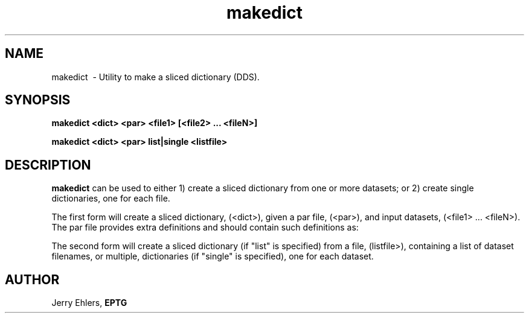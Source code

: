 '\" t
.TH makedict 1 "$Date: 2009-01-06 10:56:43 -0600 (Tue, 06 Jan 2009) $" "DDS Utility"
.ad b
.SH NAME
makedict \ - Utility to make a sliced dictionary (DDS).
.SH SYNOPSIS
\fBmakedict <dict> <par> <file1> [<file2> ... <fileN>]
.PP
\fBmakedict <dict> <par> list|single <listfile>
.SH DESCRIPTION
\fBmakedict\fR can be used to either 1) create a sliced dictionary from 
one or more datasets; or 2) create single dictionaries, one for each
file.  
.PP
The first form will create a sliced dictionary, (<dict>), given
a par file, (<par>), and input datasets, (<file1> ... <fileN>).  The
par file provides extra definitions and should contain such definitions
as:
.PP
.RS 5
.TS
tab(|);
lb lb.
newaxis= z h x y|Required to specify the new axis creating
                |multiple files as slice axis "h"
delta.h         |To specify the slice axis delta (size.h
                |is created by the script from # of files)
origin.h        |To specify the slice axis origin
.TE
.RE
.PP
The second form will create a sliced dictionary (if "list" is specified)
from a file, (listfile>), containing a list of dataset filenames, or
multiple, dictionaries (if "single" is specified), one for each dataset.
.SH AUTHOR
 Jerry Ehlers, \fBEPTG\fR
